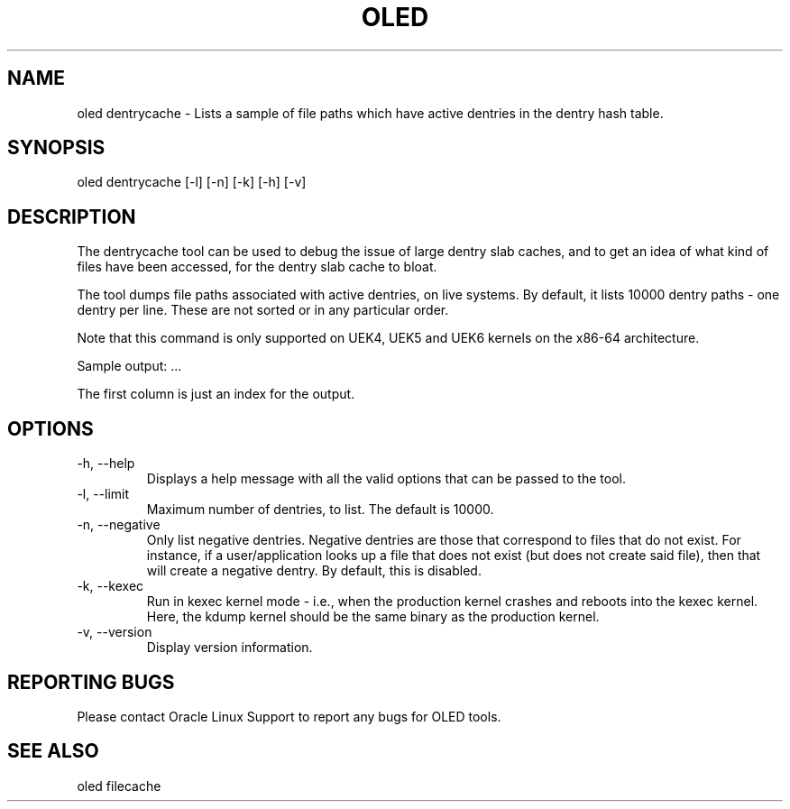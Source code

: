.TH OLED DENTRYCACHE 8 "Jul 2021" "Oracle Linux Enhanced Diagnostics" "0.5"

.SH NAME
oled dentrycache - Lists a sample of file paths which have active dentries
in the dentry hash table. 

.SH SYNOPSIS
oled dentrycache [-l] [-n] [-k] [-h] [-v]

.SH DESCRIPTION
The dentrycache tool can be used to debug the issue of large dentry slab
caches, and to get an idea of what kind of files have been accessed,
for the dentry slab cache to bloat.

The tool dumps file paths associated with active dentries, on live systems.
By default, it lists 10000 dentry paths - one dentry per line. These are not
sorted or in any particular order.

Note that this command is only supported on UEK4, UEK5 and UEK6 kernels on
the x86-64 architecture.

Sample output:
.TS
l l l .
00000001 /var/tmp/.4091917356_dOeSnotExist_.db (negative)
00000002 /etc/pki/nssdb/.4081046580_dOeSnotExist_.db (negative)
00000003 /etc/pki/nssdb/.4091456181_dOeSnotExist_.db (negative)
00000004 /etc/pki/nssdb/.4092693512_dOeSnotExist_.db (negative)
00000005 /var/tmp/.680628186_dOeSnotExist_.db (negative)
.TE
\&...\&

The first column is just an index for the output.

.SH OPTIONS
.TP
-h, --help
    Displays a help message with all the valid options that
can be passed to the tool.

.TP
-l, --limit
    Maximum number of dentries, to list. The default is 10000.

.TP
-n, --negative
    Only list negative dentries. Negative dentries are those that correspond
to files that do not exist. For instance, if a user/application looks up a file
that does not exist (but does not create said file), then that will create a
negative dentry. By default, this is disabled.

.TP
-k, --kexec
    Run in kexec kernel mode - i.e., when the production kernel crashes and
reboots into the kexec kernel. Here, the kdump kernel should be the same binary
as the production kernel.

.TP
-v, --version
    Display version information.

.SH REPORTING BUGS
.TP
Please contact Oracle Linux Support to report any bugs for OLED tools.

.SH SEE ALSO
.TP
oled filecache
